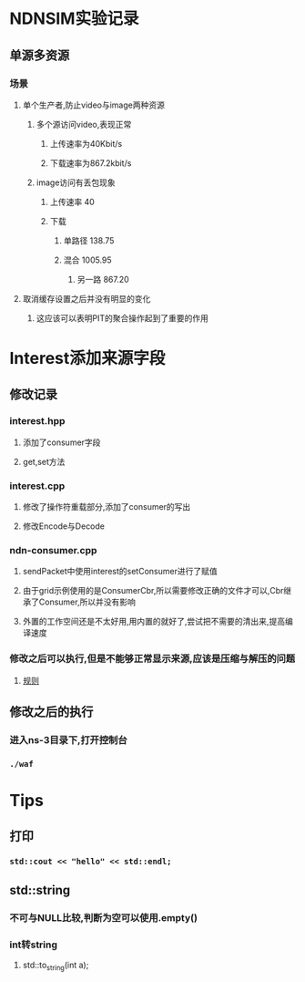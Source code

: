 * NDNSIM实验记录
** 单源多资源
*** 场景
**** 单个生产者,防止video与image两种资源
***** 多个源访问video,表现正常
****** 上传速率为40Kbit/s
****** 下载速率为867.2kbit/s
***** image访问有丢包现象
****** 上传速率 40
****** 下载
******* 单路径 138.75
******* 混合   1005.95
******** 另一路 867.20
**** 取消缓存设置之后并没有明显的变化
***** 这应该可以表明PIT的聚合操作起到了重要的作用

* Interest添加来源字段
** 修改记录
*** interest.hpp
**** 添加了consumer字段
**** get,set方法
*** interest.cpp
**** 修改了操作符重载部分,添加了consumer的写出
**** 修改Encode与Decode
*** ndn-consumer.cpp
**** sendPacket中使用interest的setConsumer进行了赋值
**** 由于grid示例使用的是ConsumerCbr,所以需要修改正确的文件才可以,Cbr继承了Consumer,所以并没有影响
**** 外置的工作空间还是不太好用,用内置的就好了,尝试把不需要的清出来,提高编译速度
*** 修改之后可以执行,但是不能够正常显示来源,应该是压缩与解压的问题
**** [[http://named-data.net/doc/NDN-packet-spec/current/types.html#types][规则]]
** 修改之后的执行
*** 进入ns-3目录下,打开控制台
*** ~./waf~

* Tips
** 打印
*** ~std::cout << "hello" << std::endl;~
** std::string
*** 不可与NULL比较,判断为空可以使用.empty()
*** int转string
**** std::to_string(int a);
